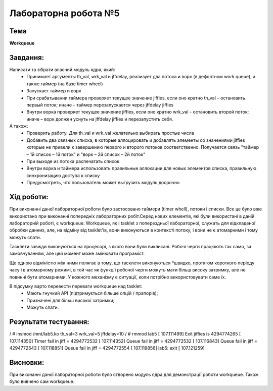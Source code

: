 =====================
Лабораторна робота №5
=====================

Тема
------

**Workqueue**

Завдання:
---------

Написати та зібрати  власний модуль ядра, який:
	* Принимает аргументы th_val, wrk_val и jffdelay, реализует два потока и ворк (в дефолтном work queue), а также таймер (на базе timer wheel)
	* Запускает таймер и ворк
	* При срабатывании таймера проверяет текущее значение jiffies, если оно кратно th_val – остановить первый поток; иначе – таймер перезапускается через jffdelay jiffies
	* Внутри ворка проверяет текущее значение jiffies, если оно кратно wrk_val - остановить второй поток; иначе – ворк должен уснуть на jffdelay jiffies и перезапустить себя.

А також:
	* Проверить работу. Для th_val и wrk_val желательно выбирать простые числа
	* Добавить два связных списка, в которые аллоцировать и добавлять элементы со значениями jiffies которые не привели к завершению первого и второго потоков соответственно. Получается связь "таймер – 1й список – 1й поток" и  "ворк – 2й список – 2й поток"
	* При выходе из потока распечатать список
	* Внутри ворка и таймера использовать правильные аллокации для новых элементов списка, правильную синхронизацию доступа к списку
	* Предусмотреть, что пользователь может выгрузить модуль досрочно

Хід роботи:
----------

При виконанні даної лабораторної роботи було застосовано таймери (timer whell), потоки і списки. Все це було вже використано при виконанні попередніх лабораторних робіт.Серед нових елементів, які були використані в даній лабораторній роботі, є workqueue. Workqueue, як і tasklet з поперездньої лабораторної, служать для відкладеної обробки данних, але, на відміну від tasklet'ів, вони виконуються в контексті потоку, і вони не є атомарними і тому можуть спати.

Тасклети завжди виконуються на процесорі, з якого вони були викликані. Робочі черги працюють так само, за замовчуванням, але цей момент може змінювати програміст.

Ще одною відміністю між ними полягає в тому, що тасклети виконуються *швидко, протягом короткого періоду часу і в атомарному режимі, в той час як функції робочої черги можуть мати більш високу затримку, але не повинні бути атомарними. У кожного механізму є ситуації, коли потрібно використовувати саме їх.

В підсумку варто перевести переваги workqueue над tasklet:
  * Мають гнучкий API (підтримується більше опцій / прапорів);
  * Призначені для більш високої затримки;
  * Можуть спати.

Результати тестування:
----------


.. code-block:: bash

/ # insmod /mnt/lab5.ko th_val=3 wrk_val=5 jffdelay=10
/ # rmmod lab5
[  107.111499] Exit jiffies is 4294774265
[  107.114350] Timer fail in jiff = 4294772532
[  107.114352] Queue fail in jiff = 4294772532
[  107.116843] Queue fail in jiff = 4294772543
[  107.118851] Queue fail in jiff = 4294772554
[  107.119856] lab5: exit
[  107.121259]


Висновки:
--------
При виконанні даної лабораторної роботи було створено модуль ядра для демонстрації роботи workqueue.
Також було вивчено сам workqueue.
